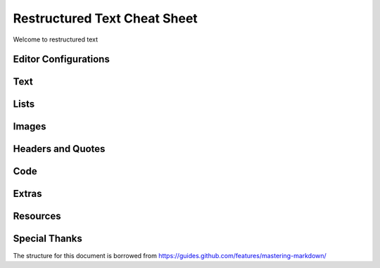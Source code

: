 *****************************
Restructured Text Cheat Sheet
*****************************

Welcome to restructured text


Editor Configurations
==============================


Text
==============================


Lists
==============================


Images
==============================


Headers and Quotes
==============================


Code
==============================


Extras
==============================


Resources
==============================


Special Thanks
==============================

The structure for this document is borrowed from https://guides.github.com/features/mastering-markdown/


